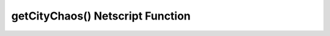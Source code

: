 getCityChaos() Netscript Function
=================================

.. js:function:: getCityChaos(cityName)

    :param string cityName: Name of city. Case-sensitive

    Returns the chaos in the specified city, or -1 if an invalid city was specified
